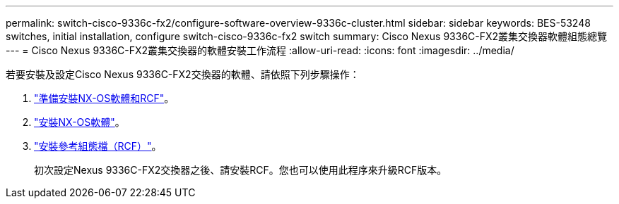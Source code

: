 ---
permalink: switch-cisco-9336c-fx2/configure-software-overview-9336c-cluster.html 
sidebar: sidebar 
keywords: BES-53248 switches, initial installation, configure switch-cisco-9336c-fx2 switch 
summary: Cisco Nexus 9336C-FX2叢集交換器軟體組態總覽 
---
= Cisco Nexus 9336C-FX2叢集交換器的軟體安裝工作流程
:allow-uri-read: 
:icons: font
:imagesdir: ../media/


[role="lead"]
若要安裝及設定Cisco Nexus 9336C-FX2交換器的軟體、請依照下列步驟操作：

. link:install-nxos-overview-9336c-cluster.html["準備安裝NX-OS軟體和RCF"]。
. link:install-nxos-software-9336c-cluster.html["安裝NX-OS軟體"]。
. link:install-nxos-rcf-9336c-cluster.html["安裝參考組態檔（RCF）"]。
+
初次設定Nexus 9336C-FX2交換器之後、請安裝RCF。您也可以使用此程序來升級RCF版本。


